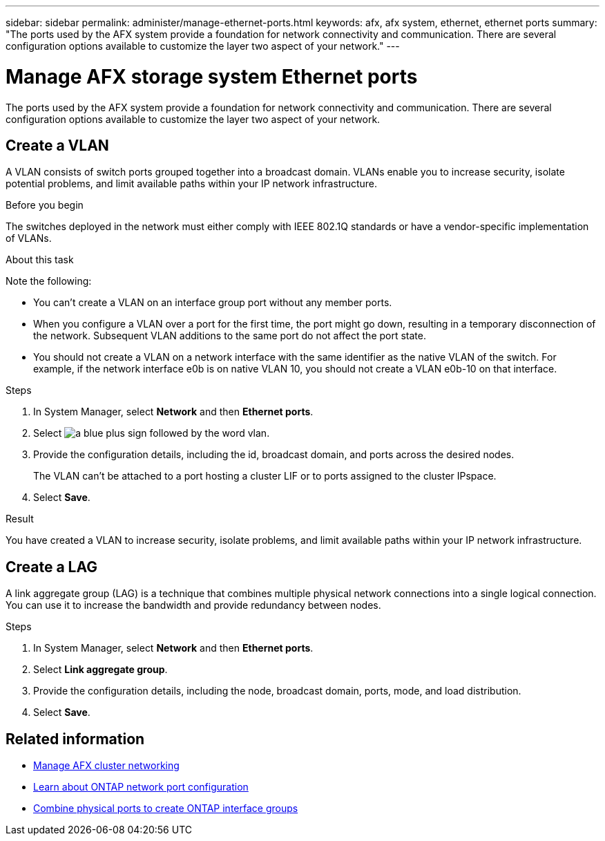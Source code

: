 ---
sidebar: sidebar
permalink: administer/manage-ethernet-ports.html
keywords: afx, afx system, ethernet, ethernet ports
summary: "The ports used by the AFX system provide a foundation for network connectivity and communication. There are several configuration options available to customize the layer two aspect of your network."
---

= Manage AFX storage system Ethernet ports
:icons: font
:imagesdir: ../media/

[.lead]
The ports used by the AFX system provide a foundation for network connectivity and communication. There are several configuration options available to customize the layer two aspect of your network.

== Create a VLAN

A VLAN consists of switch ports grouped together into a broadcast domain.  VLANs enable you to increase security, isolate potential problems, and limit available paths within your IP network infrastructure.

.Before you begin

The switches deployed in the network must either comply with IEEE 802.1Q standards or have a vendor-specific implementation of VLANs.

.About this task

Note the following:

* You can't create a VLAN on an interface group port without any member ports.
//* A VLAN can’t be created on an interface group port that contains no member ports.
* When you configure a VLAN over a port for the first time, the port might go down, resulting in a temporary disconnection of the network. Subsequent VLAN additions to the same port do not affect the port state.
* You should not create a VLAN on a network interface with the same identifier as the native VLAN of the switch. For example, if the network interface e0b is on native VLAN 10, you should not create a VLAN e0b-10 on that interface.

.Steps

. In System Manager, select *Network* and then *Ethernet ports*.
. Select image:icon_vlan.png[a blue plus sign followed by the word vlan].
. Provide the configuration details, including the id, broadcast domain, and ports across the desired nodes.
+
The VLAN can’t be attached to a port hosting a cluster LIF or to ports assigned to the cluster IPspace.
. Select *Save*.

.Result

You have created a VLAN to increase security, isolate problems, and limit available paths within your IP network infrastructure.

== Create a LAG

A link aggregate group (LAG) is a technique that combines multiple physical network connections into a single logical connection. You can use it to increase the bandwidth and provide redundancy between nodes.

.Steps

. In System Manager, select *Network* and then *Ethernet ports*.
. Select *Link aggregate group*.
//. Select image:icon_vlan.png[a blue plus sign followed by the word lag].
. Provide the configuration details, including the node, broadcast domain, ports, mode, and load distribution.
. Select *Save*.

== Related information

* link:../administer/manage-cluster-networking.html[Manage AFX cluster networking]

* https://docs.netapp.com/us-en/ontap/networking/configure_network_ports_cluster_administrators_only_overview.html[Learn about ONTAP network port configuration^]

* https://docs.netapp.com/us-en/ontap/networking/combine_physical_ports_to_create_interface_groups.html[Combine physical ports to create ONTAP interface groups^]
